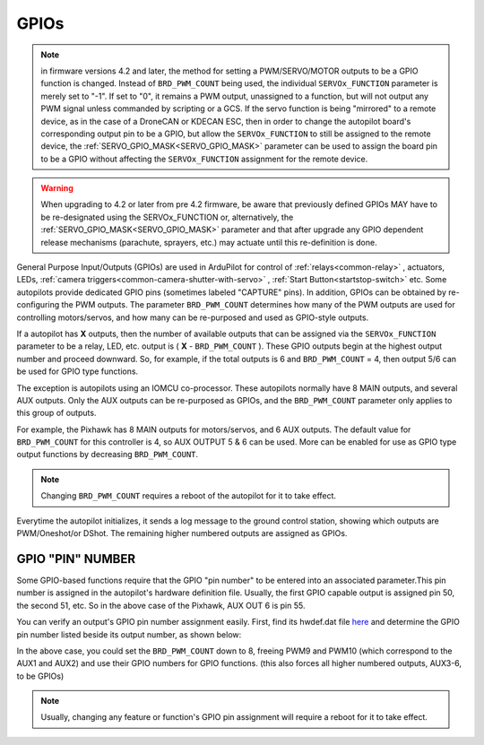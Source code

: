 .. _common-gpios:

=====
GPIOs
=====

.. note:: in firmware versions 4.2 and later, the method for setting a PWM/SERVO/MOTOR outputs to be a GPIO function is changed. Instead of ``BRD_PWM_COUNT`` being used, the individual ``SERVOx_FUNCTION`` parameter is merely set to "-1". If set to "0", it remains a PWM output, unassigned to a function, but will not output any PWM signal unless commanded by scripting or a GCS. If the servo function is being "mirrored" to a remote device, as in the case of a DroneCAN or KDECAN ESC, then in order to change the autopilot board's corresponding output pin to be a GPIO, but allow the ``SERVOx_FUNCTION`` to still be assigned to the remote device, the :ref:`SERVO_GPIO_MASK<SERVO_GPIO_MASK>` parameter can be used to assign the board pin to be a GPIO without affecting the ``SERVOx_FUNCTION`` assignment for the remote device.

.. warning:: When upgrading to 4.2 or later from pre 4.2 firmware, be aware that previously defined GPIOs MAY have to be re-designated using the SERVOx_FUNCTION or, alternatively, the :ref:`SERVO_GPIO_MASK<SERVO_GPIO_MASK>` parameter and that after upgrade any GPIO dependent release mechanisms (parachute, sprayers, etc.) may actuate until this re-definition is done.

General Purpose Input/Outputs (GPIOs) are used in ArduPilot for control of :ref:`relays<common-relay>` , actuators, LEDs, :ref:`camera triggers<common-camera-shutter-with-servo>` , :ref:`Start Button<startstop-switch>` etc. Some autopilots provide dedicated GPIO pins (sometimes labeled "CAPTURE" pins). In addition, GPIOs can be obtained by re-configuring the PWM outputs. The parameter ``BRD_PWM_COUNT`` determines how many of the PWM outputs are used for controlling motors/servos, and how many can be re-purposed and used as GPIO-style outputs.

If a autopilot has **X** outputs, then the number of available outputs that can be assigned via the ``SERVOx_FUNCTION`` parameter to be a relay, LED, etc. output is ( **X** - ``BRD_PWM_COUNT`` ). These GPIO outputs begin at the highest output number and proceed downward. So, for example, if the total outputs is 6 and ``BRD_PWM_COUNT`` = 4, then output 5/6 can be used for GPIO type functions.

The exception is autopilots using an IOMCU co-processor. These autopilots normally have 8 MAIN outputs, and several AUX outputs. Only the AUX outputs can be re-purposed as GPIOs, and the ``BRD_PWM_COUNT`` parameter only applies to this group of outputs.

For example, the Pixhawk has 8 MAIN outputs for motors/servos, and 6 AUX outputs. The default value for ``BRD_PWM_COUNT`` for this controller is 4, so AUX OUTPUT 5 & 6 can be used. More can be enabled for use as GPIO type output functions by decreasing ``BRD_PWM_COUNT``.

.. image:: ../../../images/Relay_Pixhawk.jpg

.. note:: Changing ``BRD_PWM_COUNT`` requires a reboot of the autopilot for it to take effect.

Everytime the autopilot initializes, it sends a log message to the ground control station, showing which outputs are PWM/Oneshot/or DShot. The remaining higher numbered outputs are assigned as GPIOs.

.. image:: ../../../images/RCOutbanner.jpg


GPIO "PIN" NUMBER
=================

Some GPIO-based functions require that the GPIO "pin number" to be entered into an associated parameter.This pin number is assigned in the autopilot's hardware definition file. Usually, the first GPIO capable output is assigned pin 50, the second 51, etc. So in the above case of the Pixhawk, AUX OUT 6 is pin 55.

You can verify an output's GPIO pin number assignment easily. First, find its hwdef.dat file `here <https://github.com/ArduPilot/ardupilot/tree/master/libraries/AP_HAL_ChibiOS/hwdef>`__ and determine the GPIO pin number listed beside its output number, as shown below:

.. image:: ../../../images/GPIO_numbers.png

In the above case, you could set the ``BRD_PWM_COUNT`` down to 8, freeing PWM9 and PWM10 (which correspond to the AUX1 and AUX2) and use their GPIO numbers for GPIO functions. (this also forces all higher numbered outputs, AUX3-6, to be GPIOs)

.. note:: Usually, changing any feature or function's GPIO pin assignment will require a reboot for it to take effect.

